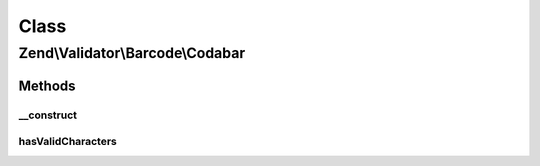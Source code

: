 .. Validator/Barcode/Codabar.php generated using docpx on 01/30/13 03:02pm


Class
*****

Zend\\Validator\\Barcode\\Codabar
=================================

Methods
-------

__construct
+++++++++++

.. function:: __construct()


    Constructor for this barcode adapter



hasValidCharacters
++++++++++++++++++

.. function:: hasValidCharacters()


    Checks for allowed characters




